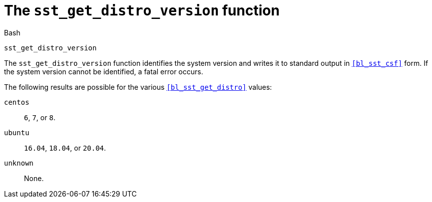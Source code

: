 //
// For the copyright information for this file, please search up the
// directory tree for the first COPYING file.
//

[[bl_sst_get_distro_version,sst_get_distro_version]]
= The `sst_get_distro_version` function

.Bash
[source,subs="normal"]
----
sst_get_distro_version
----

The `sst_get_distro_version` function identifies the system version and
writes it to standard output in `<<bl_sst_csf>>` form.
If the system version cannot be identified, a fatal error occurs.

The following results are possible for the various
`<<bl_sst_get_distro>>` values:

`centos`:: `6`, `7`, or `8`.
`ubuntu`:: `16.04`, `18.04`, or `20.04`.
`unknown`:: None.

//
